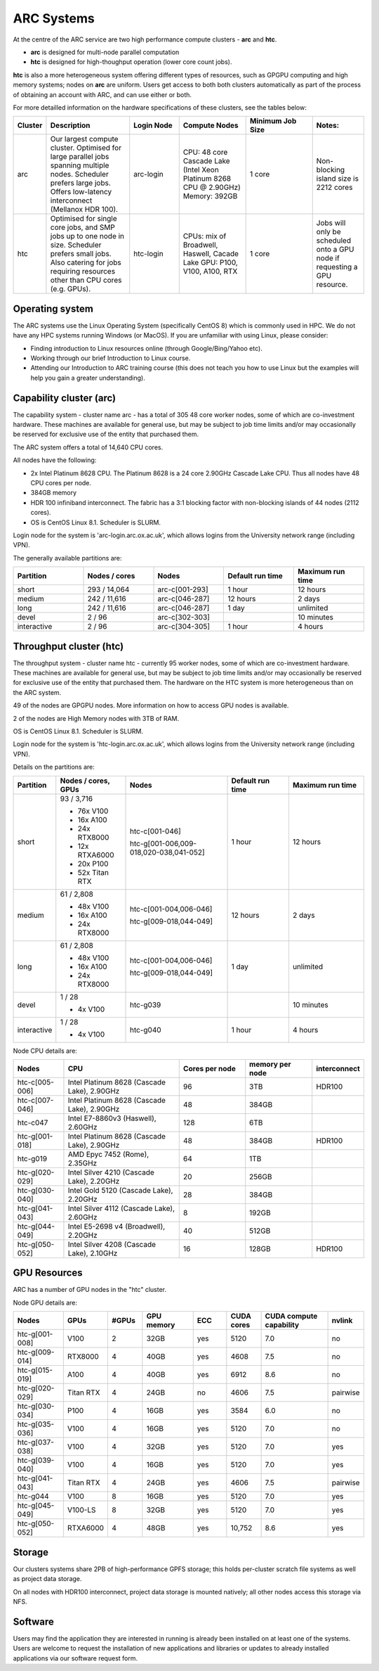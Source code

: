 ARC Systems 
===========

At the centre of the ARC service are two high performance compute clusters - **arc** and **htc**. 
 
- **arc** is designed for multi-node parallel computation
- **htc** is designed for high-thoughput operation (lower core count jobs). 

**htc** is also a more heterogeneous system offering different types of resources, such as GPGPU computing and high memory systems; nodes on **arc** are uniform. Users get access to both both clusters automatically as part of the process of obtaining an account with ARC, and can use either or both. 

For more detailled information on the hardware specifications of these clusters, see the tables below:
 
.. table:: 
		:widths: 5, 25, 15, 20, 20, 15
		
		+---------+------------------------------------------------------------------------------+------------+--------------------------------------------------------------------+------------------+---------------------------------------------------------------------------+
		| Cluster | Description                                                                  | Login Node | Compute Nodes                                                      | Minimum Job Size | Notes:                                                                    |
		+=========+==============================================================================+============+====================================================================+==================+===========================================================================+
		| arc     | Our largest compute cluster.                                                 |            | CPU: 48 core Cascade Lake (Intel Xeon Platinum 8268 CPU @ 2.90GHz) |                  | Non-blocking island size is 2212 cores                                    |
		|         | Optimised for large parallel jobs spanning multiple nodes.                   | arc-login  | Memory: 392GB                                                      | 1 core           |                                                                           |
		|         | Scheduler prefers large jobs.                                                |            |                                                                    |                  |                                                                           |
		|         | Offers low-latency interconnect (Mellanox HDR 100).                          |            |                                                                    |                  |                                                                           |
		+---------+------------------------------------------------------------------------------+------------+--------------------------------------------------------------------+------------------+---------------------------------------------------------------------------+
		| htc     | Optimised for single core jobs, and SMP jobs up to one node in size.         |            | CPUs: mix of Broadwell, Haswell, Cacade Lake                       |                  | Jobs will only be scheduled onto a GPU node if requesting a GPU resource. |
		|         | Scheduler prefers small jobs.                                                | htc-login  | GPU: P100, V100, A100, RTX                                         | 1 core           |                                                                           |
		|         | Also catering for jobs requiring resources other than CPU cores (e.g. GPUs). |            |                                                                    |                  |                                                                           |
		+---------+------------------------------------------------------------------------------+------------+--------------------------------------------------------------------+------------------+---------------------------------------------------------------------------+

Operating system
----------------


The ARC systems use the Linux Operating System (specifically CentOS 8) which is commonly used in HPC. We do not have any HPC systems running Windows (or MacOS). If you are unfamiliar with using Linux, please consider:

- Finding introduction to Linux resources online (through Google/Bing/Yahoo etc).
- Working through our brief Introduction to Linux course.
- Attending our Introduction to ARC training course (this does not teach you how to use Linux but the examples will help you gain a greater understanding).

Capability cluster (arc)
------------------------

The capability system - cluster name arc - has a total of 305 48 core worker nodes, some of which are co-investment hardware. These machines are available for general use, but may be subject to job time limits and/or may occasionally be reserved for exclusive use of the entity that purchased them. 

The ARC system offers a total of 14,640 CPU cores.

All nodes have the following:

- 2x Intel Platinum 8628 CPU. The Platinum 8628 is a 24 core 2.90GHz Cascade Lake CPU. Thus all nodes have 48 CPU cores per node.
- 384GB memory
- HDR 100 infiniband interconnect. The fabric has a 3:1 blocking factor with non-blocking islands of 44 nodes (2112 cores).
- OS is CentOS Linux 8.1. Scheduler is SLURM.

Login node for the system is 'arc-login.arc.ox.ac.uk', which allows logins from the University network range (including VPN). 

The generally available partitions are:

.. table::
		:widths: 20 20 20 20 20
		
		+-------------+---------------+----------------+------------------+------------------+
		| Partition   | Nodes / cores | Nodes          | Default run time | Maximum run time | 
		+=============+===============+================+==================+==================+
		| short       | 293 / 14,064  | arc-c[001-293] | 1 hour           | 12 hours         |
		+-------------+---------------+----------------+------------------+------------------+
		| medium      | 242 / 11,616  | arc-c[046-287] | 12 hours         | 2 days           |
		+-------------+---------------+----------------+------------------+------------------+
		| long        | 242 / 11,616  | arc-c[046-287] | 1 day            | unlimited        |
		+-------------+---------------+----------------+------------------+------------------+
		| devel       | 2 / 96        | arc-c[302-303] |                  | 10 minutes       |
		+-------------+---------------+----------------+------------------+------------------+
		| interactive | 2 / 96        | arc-c[304-305] | 1 hour           | 4 hours          |
		+-------------+---------------+----------------+------------------+------------------+

Throughput cluster (htc)
------------------------

The throughput system - cluster name htc  - currently 95 worker nodes, some of which are co-investment hardware. These machines are available for general use, but may be subject to job time limits and/or may occasionally be reserved for exclusive use of the entity that purchased them. The hardware on the HTC system 
is more heterogeneous than on the ARC system.

49 of the nodes are GPGPU nodes. More information on how to access GPU nodes is available.

2 of the nodes are High Memory nodes with 3TB of RAM.

OS is CentOS Linux 8.1. Scheduler is SLURM.

Login node for the system is 'htc-login.arc.ox.ac.uk', which allows logins from the University network range (including VPN).

Details on the partitions are:

.. table::
		:widths: 10 20 30 18 22
		
		+-------------+-----------------+------------------------------------------+------------------+------------------+
		| Partition   | Nodes / cores,  | Nodes                                    | Default run time | Maximum run time | 
		|             | GPUs            |                                          |                  |                  | 
		+=============+=================+==========================================+==================+==================+
		| short       | | 93 / 3,716    | | htc-c[001-046]                         | 1 hour           | 12 hours         |
		|             | - 76x V100      | htc-g[001-006,009-018,020-038,041-052]   |                  |                  | 
		|             | - 16x A100      |                                          |                  |                  |
		|             | - 24x RTX8000   |                                          |                  |                  |
		|             | - 12x RTXA6000  |                                          |                  |                  |
		|             | - 20x P100      |                                          |                  |                  |
		|             | - 52x Titan RTX |                                          |                  |                  |
		+-------------+-----------------+------------------------------------------+------------------+------------------+
		| medium      | | 61 / 2,808    | | htc-c[001-004,006-046]                 | 12 hours         | 2 days           |
		|             | - 48x V100      | htc-g[009-018,044-049]                   |                  |                  | 
		|             | - 16x A100      |                                          |                  |                  |
		|             | - 24x RTX8000   |                                          |                  |                  |
		+-------------+-----------------+------------------------------------------+------------------+------------------+
		| long        | | 61 / 2,808    | | htc-c[001-004,006-046]                 | 1 day            | unlimited        |
		|             | - 48x V100      | htc-g[009-018,044-049]                   |                  |                  | 
		|             | - 16x A100      |                                          |                  |                  |
		|             | - 24x RTX8000   |                                          |                  |                  |
		+-------------+-----------------+------------------------------------------+------------------+------------------+
		| devel       | | 1 / 28        | htc-g039                                 |                  | 10 minutes       |
		|             | - 4x V100       |                                          |                  |                  |
		+-------------+-----------------+------------------------------------------+------------------+------------------+
		| interactive | | 1 / 28        | htc-g040                                 | 1 hour           | 4 hours          |
		|             | - 4x V100       |                                          |                  |                  |
		+-------------+-----------------+------------------------------------------+------------------+------------------+

Node CPU details are:

.. table::
		:widths: 15 35 20 20 10 
		
		+----------------+---------------------------------------------+----------------+-----------------+--------------+
		| Nodes          | CPU                                         | Cores per node | memory per node | interconnect | 
		+================+=============================================+================+=================+==============+
		| htc-c[005-006] | Intel Platinum 8628 (Cascade Lake), 2.90GHz | 96             | 3TB             | HDR100       |
		+----------------+---------------------------------------------+----------------+-----------------+--------------+
		| htc-c[007-046] | Intel Platinum 8628 (Cascade Lake), 2.90GHz | 48             | 384GB           |              |
		+----------------+---------------------------------------------+----------------+-----------------+--------------+
		| htc-c047       | Intel E7-8860v3 (Haswell), 2.60GHz          | 128            | 6TB             |              |
		+----------------+---------------------------------------------+----------------+-----------------+--------------+
		| htc-g[001-018] | Intel Platinum 8628 (Cascade Lake), 2.90GHz | 48             | 384GB           | HDR100       |
		+----------------+---------------------------------------------+----------------+-----------------+--------------+
		| htc-g019       | AMD Epyc 7452 (Rome), 2.35GHz               | 64             | 1TB             |              |
		+----------------+---------------------------------------------+----------------+-----------------+--------------+
		| htc-g[020-029] | Intel Silver 4210 (Cascade Lake), 2.20GHz   | 20             | 256GB           |              |
		+----------------+---------------------------------------------+----------------+-----------------+--------------+
		| htc-g[030-040] | Intel Gold 5120 (Cascade Lake), 2.20GHz     | 28             | 384GB           |              |
		+----------------+---------------------------------------------+----------------+-----------------+--------------+
		| htc-g[041-043] | Intel Silver 4112 (Cascade Lake), 2.60GHz   | 8              | 192GB           |              |
		+----------------+---------------------------------------------+----------------+-----------------+--------------+
		| htc-g[044-049] | Intel E5-2698 v4 (Broadwell), 2.20GHz       | 40             | 512GB           |              |
		+----------------+---------------------------------------------+----------------+-----------------+--------------+
		| htc-g[050-052] | Intel Silver 4208 (Cascade Lake), 2.10GHz   | 16             | 128GB           | HDR100       |
		+----------------+---------------------------------------------+----------------+-----------------+--------------+

GPU Resources
-------------

ARC has a number of GPU nodes in the "htc" cluster.

Node GPU details are:

.. table::
	:widths: 15 10 10 15 10 10 20 10

	+----------------+-----------+-------+------------+-----+------------+-------------------------+----------+
	| Nodes          | GPUs      | #GPUs | GPU memory | ECC | CUDA cores | CUDA compute capability | nvlink   |
	+================+===========+=======+============+=====+============+=========================+==========+
	| htc-g[001-008] | V100      | 2     | 32GB       | yes | 5120       | 7.0                     | no       | 
	+----------------+-----------+-------+------------+-----+------------+-------------------------+----------+
	| htc-g[009-014] | RTX8000   | 4     | 40GB       | yes | 4608       | 7.5                     | no       | 
	+----------------+-----------+-------+------------+-----+------------+-------------------------+----------+
  	| htc-g[015-019] | A100      | 4     | 40GB       | yes | 6912       | 8.6                     | no       | 
  	+----------------+-----------+-------+------------+-----+------------+-------------------------+----------+
  	| htc-g[020-029] | Titan RTX | 4     | 24GB       | no  | 4606       | 7.5                     | pairwise | 
  	+----------------+-----------+-------+------------+-----+------------+-------------------------+----------+
  	| htc-g[030-034] | P100      | 4     | 16GB       | yes | 3584       | 6.0                     | no       | 
  	+----------------+-----------+-------+------------+-----+------------+-------------------------+----------+
  	| htc-g[035-036] | V100      | 4     | 16GB       | yes | 5120       | 7.0                     | no       | 
  	+----------------+-----------+-------+------------+-----+------------+-------------------------+----------+
  	| htc-g[037-038] | V100      | 4     | 32GB       | yes | 5120       | 7.0                     | yes      | 
  	+----------------+-----------+-------+------------+-----+------------+-------------------------+----------+
  	| htc-g[039-040] | V100      | 4     | 16GB       | yes | 5120       | 7.0                     | yes      | 
  	+----------------+-----------+-------+------------+-----+------------+-------------------------+----------+
  	| htc-g[041-043] | Titan RTX | 4     | 24GB       | yes | 4606       | 7.5                     | pairwise | 
  	+----------------+-----------+-------+------------+-----+------------+-------------------------+----------+
  	| htc-g044       | V100      | 8     | 16GB       | yes | 5120       | 7.0                     | yes      | 
  	+----------------+-----------+-------+------------+-----+------------+-------------------------+----------+
 	| htc-g[045-049] | V100-LS   | 8     | 32GB       | yes | 5120       | 7.0                     | yes      | 
  	+----------------+-----------+-------+------------+-----+------------+-------------------------+----------+
  	| htc-g[050-052] | RTXA6000  | 4     | 48GB       | yes | 10,752     | 8.6                     | yes      | 
  	+----------------+-----------+-------+------------+-----+------------+-------------------------+----------+
 
Storage
-------

Our clusters systems share 2PB of high-performance GPFS storage; this holds per-cluster scratch file systems as well as project data storage.

On all nodes with HDR100 interconnect, project data storage is mounted natively; all other nodes access this storage via NFS. 

Software
--------

Users may find the application they are interested in running is already been installed on at least one of the systems.  Users are welcome to request the installation of new applications and libraries or updates to already installed applications via our software request form.
